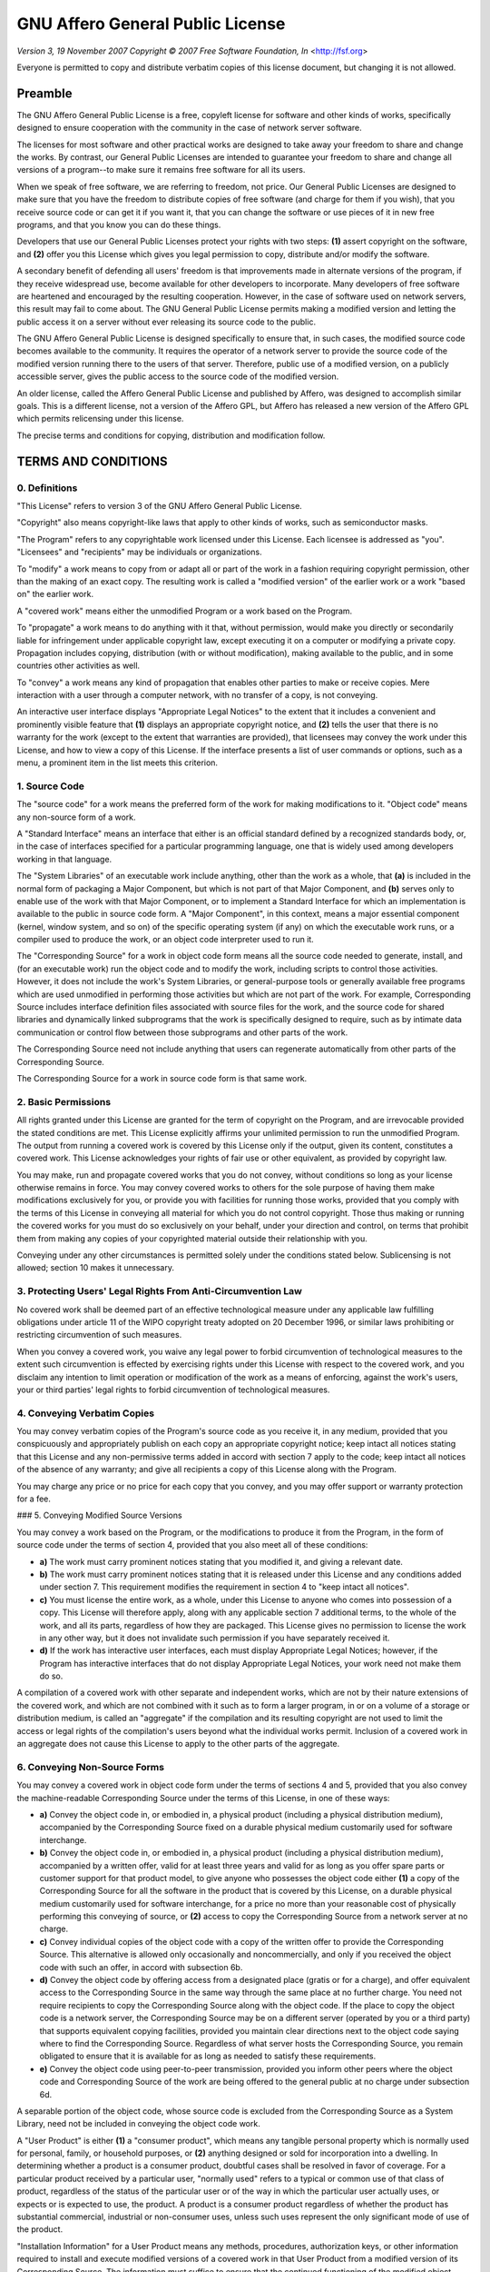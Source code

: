 GNU Affero General Public License
=================================

*Version 3, 19 November 2007*
*Copyright © 2007 Free Software Foundation, In* <http://fsf.org>

Everyone is permitted to copy and distribute verbatim copies
of this license document, but changing it is not allowed.

Preamble
--------

The GNU Affero General Public License is a free, copyleft license for
software and other kinds of works, specifically designed to ensure
cooperation with the community in the case of network server software.

The licenses for most software and other practical works are designed
to take away your freedom to share and change the works.  By contrast,
our General Public Licenses are intended to guarantee your freedom to
share and change all versions of a program--to make sure it remains free
software for all its users.

When we speak of free software, we are referring to freedom, not
price.  Our General Public Licenses are designed to make sure that you
have the freedom to distribute copies of free software (and charge for
them if you wish), that you receive source code or can get it if you
want it, that you can change the software or use pieces of it in new
free programs, and that you know you can do these things.

Developers that use our General Public Licenses protect your rights
with two steps: **(1)** assert copyright on the software, and **(2)** offer
you this License which gives you legal permission to copy, distribute
and/or modify the software.

A secondary benefit of defending all users' freedom is that
improvements made in alternate versions of the program, if they
receive widespread use, become available for other developers to
incorporate.  Many developers of free software are heartened and
encouraged by the resulting cooperation.  However, in the case of
software used on network servers, this result may fail to come about.
The GNU General Public License permits making a modified version and
letting the public access it on a server without ever releasing its
source code to the public.

The GNU Affero General Public License is designed specifically to
ensure that, in such cases, the modified source code becomes available
to the community.  It requires the operator of a network server to
provide the source code of the modified version running there to the
users of that server.  Therefore, public use of a modified version, on
a publicly accessible server, gives the public access to the source
code of the modified version.

An older license, called the Affero General Public License and
published by Affero, was designed to accomplish similar goals.  This is
a different license, not a version of the Affero GPL, but Affero has
released a new version of the Affero GPL which permits relicensing under
this license.

The precise terms and conditions for copying, distribution and
modification follow.

TERMS AND CONDITIONS
--------------------

0. Definitions
~~~~~~~~~~~~~~

"This License" refers to version 3 of the GNU Affero General Public License.

"Copyright" also means copyright-like laws that apply to other kinds of
works, such as semiconductor masks.

"The Program" refers to any copyrightable work licensed under this
License.  Each licensee is addressed as "you".  "Licensees" and
"recipients" may be individuals or organizations.

To "modify" a work means to copy from or adapt all or part of the work
in a fashion requiring copyright permission, other than the making of an
exact copy.  The resulting work is called a "modified version" of the
earlier work or a work "based on" the earlier work.

A "covered work" means either the unmodified Program or a work based
on the Program.

To "propagate" a work means to do anything with it that, without
permission, would make you directly or secondarily liable for
infringement under applicable copyright law, except executing it on a
computer or modifying a private copy.  Propagation includes copying,
distribution (with or without modification), making available to the
public, and in some countries other activities as well.

To "convey" a work means any kind of propagation that enables other
parties to make or receive copies.  Mere interaction with a user through
a computer network, with no transfer of a copy, is not conveying.

An interactive user interface displays "Appropriate Legal Notices"
to the extent that it includes a convenient and prominently visible
feature that **(1)** displays an appropriate copyright notice, and **(2)**
tells the user that there is no warranty for the work (except to the
extent that warranties are provided), that licensees may convey the
work under this License, and how to view a copy of this License.  If
the interface presents a list of user commands or options, such as a
menu, a prominent item in the list meets this criterion.

1. Source Code
~~~~~~~~~~~~~~

The "source code" for a work means the preferred form of the work
for making modifications to it. "Object code" means any non-source
form of a work.

A "Standard Interface" means an interface that either is an official
standard defined by a recognized standards body, or, in the case of
interfaces specified for a particular programming language, one that
is widely used among developers working in that language.

The "System Libraries" of an executable work include anything, other
than the work as a whole, that **(a)** is included in the normal form of
packaging a Major Component, but which is not part of that Major
Component, and **(b)** serves only to enable use of the work with that
Major Component, or to implement a Standard Interface for which an
implementation is available to the public in source code form.  A
"Major Component", in this context, means a major essential component
(kernel, window system, and so on) of the specific operating system
(if any) on which the executable work runs, or a compiler used to
produce the work, or an object code interpreter used to run it.

The "Corresponding Source" for a work in object code form means all
the source code needed to generate, install, and (for an executable
work) run the object code and to modify the work, including scripts to
control those activities.  However, it does not include the work's
System Libraries, or general-purpose tools or generally available free
programs which are used unmodified in performing those activities but
which are not part of the work.  For example, Corresponding Source
includes interface definition files associated with source files for
the work, and the source code for shared libraries and dynamically
linked subprograms that the work is specifically designed to require,
such as by intimate data communication or control flow between those
subprograms and other parts of the work.

The Corresponding Source need not include anything that users
can regenerate automatically from other parts of the Corresponding
Source.

The Corresponding Source for a work in source code form is that
same work.

2. Basic Permissions
~~~~~~~~~~~~~~~~~~~~

All rights granted under this License are granted for the term of
copyright on the Program, and are irrevocable provided the stated
conditions are met.  This License explicitly affirms your unlimited
permission to run the unmodified Program.  The output from running a
covered work is covered by this License only if the output, given its
content, constitutes a covered work.  This License acknowledges your
rights of fair use or other equivalent, as provided by copyright law.

You may make, run and propagate covered works that you do not
convey, without conditions so long as your license otherwise remains
in force.  You may convey covered works to others for the sole purpose
of having them make modifications exclusively for you, or provide you
with facilities for running those works, provided that you comply with
the terms of this License in conveying all material for which you do
not control copyright.  Those thus making or running the covered works
for you must do so exclusively on your behalf, under your direction
and control, on terms that prohibit them from making any copies of
your copyrighted material outside their relationship with you.

Conveying under any other circumstances is permitted solely under
the conditions stated below.  Sublicensing is not allowed; section 10
makes it unnecessary.

3. Protecting Users' Legal Rights From Anti-Circumvention Law
~~~~~~~~~~~~~~~~~~~~~~~~~~~~~~~~~~~~~~~~~~~~~~~~~~~~~~~~~~~~~

No covered work shall be deemed part of an effective technological
measure under any applicable law fulfilling obligations under article
11 of the WIPO copyright treaty adopted on 20 December 1996, or
similar laws prohibiting or restricting circumvention of such
measures.

When you convey a covered work, you waive any legal power to forbid
circumvention of technological measures to the extent such circumvention
is effected by exercising rights under this License with respect to
the covered work, and you disclaim any intention to limit operation or
modification of the work as a means of enforcing, against the work's
users, your or third parties' legal rights to forbid circumvention of
technological measures.

4. Conveying Verbatim Copies
~~~~~~~~~~~~~~~~~~~~~~~~~~~~

You may convey verbatim copies of the Program's source code as you
receive it, in any medium, provided that you conspicuously and
appropriately publish on each copy an appropriate copyright notice;
keep intact all notices stating that this License and any
non-permissive terms added in accord with section 7 apply to the code;
keep intact all notices of the absence of any warranty; and give all
recipients a copy of this License along with the Program.

You may charge any price or no price for each copy that you convey,
and you may offer support or warranty protection for a fee.

### 5. Conveying Modified Source Versions

You may convey a work based on the Program, or the modifications to
produce it from the Program, in the form of source code under the
terms of section 4, provided that you also meet all of these conditions:

* **a)** The work must carry prominent notices stating that you modified
  it, and giving a relevant date.
* **b)** The work must carry prominent notices stating that it is
  released under this License and any conditions added under section 7.
  This requirement modifies the requirement in section 4 to
  "keep intact all notices".
* **c)** You must license the entire work, as a whole, under this
  License to anyone who comes into possession of a copy.  This
  License will therefore apply, along with any applicable section 7
  additional terms, to the whole of the work, and all its parts,
  regardless of how they are packaged.  This License gives no
  permission to license the work in any other way, but it does not
  invalidate such permission if you have separately received it.
* **d)** If the work has interactive user interfaces, each must display
  Appropriate Legal Notices; however, if the Program has interactive
  interfaces that do not display Appropriate Legal Notices, your
  work need not make them do so.

A compilation of a covered work with other separate and independent
works, which are not by their nature extensions of the covered work,
and which are not combined with it such as to form a larger program,
in or on a volume of a storage or distribution medium, is called an
"aggregate" if the compilation and its resulting copyright are not
used to limit the access or legal rights of the compilation's users
beyond what the individual works permit.  Inclusion of a covered work
in an aggregate does not cause this License to apply to the other
parts of the aggregate.

6. Conveying Non-Source Forms
~~~~~~~~~~~~~~~~~~~~~~~~~~~~~

You may convey a covered work in object code form under the terms
of sections 4 and 5, provided that you also convey the
machine-readable Corresponding Source under the terms of this License,
in one of these ways:

* **a)** Convey the object code in, or embodied in, a physical product
  (including a physical distribution medium), accompanied by the
  Corresponding Source fixed on a durable physical medium
  customarily used for software interchange.
* **b)** Convey the object code in, or embodied in, a physical product
  (including a physical distribution medium), accompanied by a
  written offer, valid for at least three years and valid for as
  long as you offer spare parts or customer support for that product
  model, to give anyone who possesses the object code either **(1)** a
  copy of the Corresponding Source for all the software in the
  product that is covered by this License, on a durable physical
  medium customarily used for software interchange, for a price no
  more than your reasonable cost of physically performing this
  conveying of source, or **(2)** access to copy the
  Corresponding Source from a network server at no charge.
* **c)** Convey individual copies of the object code with a copy of the
  written offer to provide the Corresponding Source.  This
  alternative is allowed only occasionally and noncommercially, and
  only if you received the object code with such an offer, in accord
  with subsection 6b.
* **d)** Convey the object code by offering access from a designated
  place (gratis or for a charge), and offer equivalent access to the
  Corresponding Source in the same way through the same place at no
  further charge.  You need not require recipients to copy the
  Corresponding Source along with the object code.  If the place to
  copy the object code is a network server, the Corresponding Source
  may be on a different server (operated by you or a third party)
  that supports equivalent copying facilities, provided you maintain
  clear directions next to the object code saying where to find the
  Corresponding Source.  Regardless of what server hosts the
  Corresponding Source, you remain obligated to ensure that it is
  available for as long as needed to satisfy these requirements.
* **e)** Convey the object code using peer-to-peer transmission, provided
  you inform other peers where the object code and Corresponding
  Source of the work are being offered to the general public at no
  charge under subsection 6d.

A separable portion of the object code, whose source code is excluded
from the Corresponding Source as a System Library, need not be
included in conveying the object code work.

A "User Product" is either **(1)** a "consumer product", which means any
tangible personal property which is normally used for personal, family,
or household purposes, or **(2)** anything designed or sold for incorporation
into a dwelling.  In determining whether a product is a consumer product,
doubtful cases shall be resolved in favor of coverage.  For a particular
product received by a particular user, "normally used" refers to a
typical or common use of that class of product, regardless of the status
of the particular user or of the way in which the particular user
actually uses, or expects or is expected to use, the product.  A product
is a consumer product regardless of whether the product has substantial
commercial, industrial or non-consumer uses, unless such uses represent
the only significant mode of use of the product.

"Installation Information" for a User Product means any methods,
procedures, authorization keys, or other information required to install
and execute modified versions of a covered work in that User Product from
a modified version of its Corresponding Source.  The information must
suffice to ensure that the continued functioning of the modified object
code is in no case prevented or interfered with solely because
modification has been made.

If you convey an object code work under this section in, or with, or
specifically for use in, a User Product, and the conveying occurs as
part of a transaction in which the right of possession and use of the
User Product is transferred to the recipient in perpetuity or for a
fixed term (regardless of how the transaction is characterized), the
Corresponding Source conveyed under this section must be accompanied
by the Installation Information.  But this requirement does not apply
if neither you nor any third party retains the ability to install
modified object code on the User Product (for example, the work has
been installed in ROM).

The requirement to provide Installation Information does not include a
requirement to continue to provide support service, warranty, or updates
for a work that has been modified or installed by the recipient, or for
the User Product in which it has been modified or installed.  Access to a
network may be denied when the modification itself materially and
adversely affects the operation of the network or violates the rules and
protocols for communication across the network.

Corresponding Source conveyed, and Installation Information provided,
in accord with this section must be in a format that is publicly
documented (and with an implementation available to the public in
source code form), and must require no special password or key for
unpacking, reading or copying.

7. Additional Terms
~~~~~~~~~~~~~~~~~~~

"Additional permissions" are terms that supplement the terms of this
License by making exceptions from one or more of its conditions.
Additional permissions that are applicable to the entire Program shall
be treated as though they were included in this License, to the extent
that they are valid under applicable law.  If additional permissions
apply only to part of the Program, that part may be used separately
under those permissions, but the entire Program remains governed by
this License without regard to the additional permissions.

When you convey a copy of a covered work, you may at your option
remove any additional permissions from that copy, or from any part of
it.  (Additional permissions may be written to require their own
removal in certain cases when you modify the work.)  You may place
additional permissions on material, added by you to a covered work,
for which you have or can give appropriate copyright permission.

Notwithstanding any other provision of this License, for material you
add to a covered work, you may (if authorized by the copyright holders of
that material) supplement the terms of this License with terms:

* **a)** Disclaiming warranty or limiting liability differently from the
  terms of sections 15 and 16 of this License; or
* **b)** Requiring preservation of specified reasonable legal notices or
  author attributions in that material or in the Appropriate Legal
  Notices displayed by works containing it; or
* **c)** Prohibiting misrepresentation of the origin of that material, or
  requiring that modified versions of such material be marked in
  reasonable ways as different from the original version; or
* **d)** Limiting the use for publicity purposes of names of licensors or
  authors of the material; or
* **e)** Declining to grant rights under trademark law for use of some
  trade names, trademarks, or service marks; or
* **f)** Requiring indemnification of licensors and authors of that
  material by anyone who conveys the material (or modified versions of
  it) with contractual assumptions of liability to the recipient, for
  any liability that these contractual assumptions directly impose on
  those licensors and authors.

All other non-permissive additional terms are considered "further
restrictions" within the meaning of section 10.  If the Program as you
received it, or any part of it, contains a notice stating that it is
governed by this License along with a term that is a further
restriction, you may remove that term.  If a license document contains
a further restriction but permits relicensing or conveying under this
License, you may add to a covered work material governed by the terms
of that license document, provided that the further restriction does
not survive such relicensing or conveying.

If you add terms to a covered work in accord with this section, you
must place, in the relevant source files, a statement of the
additional terms that apply to those files, or a notice indicating
where to find the applicable terms.

Additional terms, permissive or non-permissive, may be stated in the
form of a separately written license, or stated as exceptions;
the above requirements apply either way.

8. Termination
~~~~~~~~~~~~~~

You may not propagate or modify a covered work except as expressly
provided under this License.  Any attempt otherwise to propagate or
modify it is void, and will automatically terminate your rights under
this License (including any patent licenses granted under the third
paragraph of section 11).

However, if you cease all violation of this License, then your
license from a particular copyright holder is reinstated **(a)**
provisionally, unless and until the copyright holder explicitly and
finally terminates your license, and **(b)** permanently, if the copyright
holder fails to notify you of the violation by some reasonable means
prior to 60 days after the cessation.

Moreover, your license from a particular copyright holder is
reinstated permanently if the copyright holder notifies you of the
violation by some reasonable means, this is the first time you have
received notice of violation of this License (for any work) from that
copyright holder, and you cure the violation prior to 30 days after
your receipt of the notice.

Termination of your rights under this section does not terminate the
licenses of parties who have received copies or rights from you under
this License.  If your rights have been terminated and not permanently
reinstated, you do not qualify to receive new licenses for the same
material under section 10.

9. Acceptance Not Required for Having Copies
~~~~~~~~~~~~~~~~~~~~~~~~~~~~~~~~~~~~~~~~~~~~

You are not required to accept this License in order to receive or
run a copy of the Program.  Ancillary propagation of a covered work
occurring solely as a consequence of using peer-to-peer transmission
to receive a copy likewise does not require acceptance.  However,
nothing other than this License grants you permission to propagate or
modify any covered work.  These actions infringe copyright if you do
not accept this License.  Therefore, by modifying or propagating a
covered work, you indicate your acceptance of this License to do so.

10. Automatic Licensing of Downstream Recipients
~~~~~~~~~~~~~~~~~~~~~~~~~~~~~~~~~~~~~~~~~~~~~~~~

Each time you convey a covered work, the recipient automatically
receives a license from the original licensors, to run, modify and
propagate that work, subject to this License.  You are not responsible
for enforcing compliance by third parties with this License.

An "entity transaction" is a transaction transferring control of an
organization, or substantially all assets of one, or subdividing an
organization, or merging organizations.  If propagation of a covered
work results from an entity transaction, each party to that
transaction who receives a copy of the work also receives whatever
licenses to the work the party's predecessor in interest had or could
give under the previous paragraph, plus a right to possession of the
Corresponding Source of the work from the predecessor in interest, if
the predecessor has it or can get it with reasonable efforts.

You may not impose any further restrictions on the exercise of the
rights granted or affirmed under this License.  For example, you may
not impose a license fee, royalty, or other charge for exercise of
rights granted under this License, and you may not initiate litigation
(including a cross-claim or counterclaim in a lawsuit) alleging that
any patent claim is infringed by making, using, selling, offering for
sale, or importing the Program or any portion of it.

11. Patents
~~~~~~~~~~~

A "contributor" is a copyright holder who authorizes use under this
License of the Program or a work on which the Program is based.  The
work thus licensed is called the contributor's "contributor version".

A contributor's "essential patent claims" are all patent claims
owned or controlled by the contributor, whether already acquired or
hereafter acquired, that would be infringed by some manner, permitted
by this License, of making, using, or selling its contributor version,
but do not include claims that would be infringed only as a
consequence of further modification of the contributor version.  For
purposes of this definition, "control" includes the right to grant
patent sublicenses in a manner consistent with the requirements of
this License.

Each contributor grants you a non-exclusive, worldwide, royalty-free
patent license under the contributor's essential patent claims, to
make, use, sell, offer for sale, import and otherwise run, modify and
propagate the contents of its contributor version.

In the following three paragraphs, a "patent license" is any express
agreement or commitment, however denominated, not to enforce a patent
(such as an express permission to practice a patent or covenant not to
sue for patent infringement).  To "grant" such a patent license to a
party means to make such an agreement or commitment not to enforce a
patent against the party.

If you convey a covered work, knowingly relying on a patent license,
and the Corresponding Source of the work is not available for anyone
to copy, free of charge and under the terms of this License, through a
publicly available network server or other readily accessible means,
then you must either **(1)** cause the Corresponding Source to be so
available, or **(2)** arrange to deprive yourself of the benefit of the
patent license for this particular work, or **(3)** arrange, in a manner
consistent with the requirements of this License, to extend the patent
license to downstream recipients.  "Knowingly relying" means you have
actual knowledge that, but for the patent license, your conveying the
covered work in a country, or your recipient's use of the covered work
in a country, would infringe one or more identifiable patents in that
country that you have reason to believe are valid.

If, pursuant to or in connection with a single transaction or
arrangement, you convey, or propagate by procuring conveyance of, a
covered work, and grant a patent license to some of the parties
receiving the covered work authorizing them to use, propagate, modify
or convey a specific copy of the covered work, then the patent license
you grant is automatically extended to all recipients of the covered
work and works based on it.

A patent license is "discriminatory" if it does not include within
the scope of its coverage, prohibits the exercise of, or is
conditioned on the non-exercise of one or more of the rights that are
specifically granted under this License.  You may not convey a covered
work if you are a party to an arrangement with a third party that is
in the business of distributing software, under which you make payment
to the third party based on the extent of your activity of conveying
the work, and under which the third party grants, to any of the
parties who would receive the covered work from you, a discriminatory
patent license **(a)** in connection with copies of the covered work
conveyed by you (or copies made from those copies), or **(b)** primarily
for and in connection with specific products or compilations that
contain the covered work, unless you entered into that arrangement,
or that patent license was granted, prior to 28 March 2007.

Nothing in this License shall be construed as excluding or limiting
any implied license or other defenses to infringement that may
otherwise be available to you under applicable patent law.

12. No Surrender of Others' Freedom
~~~~~~~~~~~~~~~~~~~~~~~~~~~~~~~~~~~

If conditions are imposed on you (whether by court order, agreement or
otherwise) that contradict the conditions of this License, they do not
excuse you from the conditions of this License.  If you cannot convey a
covered work so as to satisfy simultaneously your obligations under this
License and any other pertinent obligations, then as a consequence you may
not convey it at all.  For example, if you agree to terms that obligate you
to collect a royalty for further conveying from those to whom you convey
the Program, the only way you could satisfy both those terms and this
License would be to refrain entirely from conveying the Program.

13. Remote Network Interaction; Use with the GNU General Public License
~~~~~~~~~~~~~~~~~~~~~~~~~~~~~~~~~~~~~~~~~~~~~~~~~~~~~~~~~~~~~~~~~~~~~~~

Notwithstanding any other provision of this License, if you modify the
Program, your modified version must prominently offer all users
interacting with it remotely through a computer network (if your version
supports such interaction) an opportunity to receive the Corresponding
Source of your version by providing access to the Corresponding Source
from a network server at no charge, through some standard or customary
means of facilitating copying of software.  This Corresponding Source
shall include the Corresponding Source for any work covered by version 3
of the GNU General Public License that is incorporated pursuant to the
following paragraph.

Notwithstanding any other provision of this License, you have
permission to link or combine any covered work with a work licensed
under version 3 of the GNU General Public License into a single
combined work, and to convey the resulting work.  The terms of this
License will continue to apply to the part which is the covered work,
but the work with which it is combined will remain governed by version
3 of the GNU General Public License.

14. Revised Versions of this License
~~~~~~~~~~~~~~~~~~~~~~~~~~~~~~~~~~~~

The Free Software Foundation may publish revised and/or new versions of
the GNU Affero General Public License from time to time.  Such new versions
will be similar in spirit to the present version, but may differ in detail to
address new problems or concerns.

Each version is given a distinguishing version number.  If the
Program specifies that a certain numbered version of the GNU Affero General
Public License "or any later version" applies to it, you have the
option of following the terms and conditions either of that numbered
version or of any later version published by the Free Software
Foundation.  If the Program does not specify a version number of the
GNU Affero General Public License, you may choose any version ever published
by the Free Software Foundation.

If the Program specifies that a proxy can decide which future
versions of the GNU Affero General Public License can be used, that proxy's
public statement of acceptance of a version permanently authorizes you
to choose that version for the Program.

Later license versions may give you additional or different
permissions.  However, no additional obligations are imposed on any
author or copyright holder as a result of your choosing to follow a
later version.

15. Disclaimer of Warranty
~~~~~~~~~~~~~~~~~~~~~~~~~~

THERE IS NO WARRANTY FOR THE PROGRAM, TO THE EXTENT PERMITTED BY
APPLICABLE LAW.  EXCEPT WHEN OTHERWISE STATED IN WRITING THE COPYRIGHT
HOLDERS AND/OR OTHER PARTIES PROVIDE THE PROGRAM "AS IS" WITHOUT WARRANTY
OF ANY KIND, EITHER EXPRESSED OR IMPLIED, INCLUDING, BUT NOT LIMITED TO,
THE IMPLIED WARRANTIES OF MERCHANTABILITY AND FITNESS FOR A PARTICULAR
PURPOSE.  THE ENTIRE RISK AS TO THE QUALITY AND PERFORMANCE OF THE PROGRAM
IS WITH YOU.  SHOULD THE PROGRAM PROVE DEFECTIVE, YOU ASSUME THE COST OF
ALL NECESSARY SERVICING, REPAIR OR CORRECTION.

16. Limitation of Liability
~~~~~~~~~~~~~~~~~~~~~~~~~~~

IN NO EVENT UNLESS REQUIRED BY APPLICABLE LAW OR AGREED TO IN WRITING
WILL ANY COPYRIGHT HOLDER, OR ANY OTHER PARTY WHO MODIFIES AND/OR CONVEYS
THE PROGRAM AS PERMITTED ABOVE, BE LIABLE TO YOU FOR DAMAGES, INCLUDING ANY
GENERAL, SPECIAL, INCIDENTAL OR CONSEQUENTIAL DAMAGES ARISING OUT OF THE
USE OR INABILITY TO USE THE PROGRAM (INCLUDING BUT NOT LIMITED TO LOSS OF
DATA OR DATA BEING RENDERED INACCURATE OR LOSSES SUSTAINED BY YOU OR THIRD
PARTIES OR A FAILURE OF THE PROGRAM TO OPERATE WITH ANY OTHER PROGRAMS),
EVEN IF SUCH HOLDER OR OTHER PARTY HAS BEEN ADVISED OF THE POSSIBILITY OF
SUCH DAMAGES.

17. Interpretation of Sections 15 and 16
~~~~~~~~~~~~~~~~~~~~~~~~~~~~~~~~~~~~~~~~

If the disclaimer of warranty and limitation of liability provided
above cannot be given local legal effect according to their terms,
reviewing courts shall apply local law that most closely approximates
an absolute waiver of all civil liability in connection with the
Program, unless a warranty or assumption of liability accompanies a
copy of the Program in return for a fee.

*END OF TERMS AND CONDITIONS*

How to Apply These Terms to Your New Programs
---------------------------------------------

If you develop a new program, and you want it to be of the greatest
possible use to the public, the best way to achieve this is to make it
free software which everyone can redistribute and change under these terms.

To do so, attach the following notices to the program.  It is safest
to attach them to the start of each source file to most effectively
state the exclusion of warranty; and each file should have at least
the "copyright" line and a pointer to where the full notice is found.

::

    <one line to give the program's name and a brief idea of what it does.>
    Copyright (C) <year>  <name of author>

    This program is free software: you can redistribute it and/or modify
    it under the terms of the GNU Affero General Public License as published by
    the Free Software Foundation, either version 3 of the License, or
    (at your option) any later version.

    This program is distributed in the hope that it will be useful,
    but WITHOUT ANY WARRANTY; without even the implied warranty of
    MERCHANTABILITY or FITNESS FOR A PARTICULAR PURPOSE.  See the
    GNU Affero General Public License for more details.

    You should have received a copy of the GNU Affero General Public License
    along with this program.  If not, see <http://www.gnu.org/licenses/>.

Also add information on how to contact you by electronic and paper mail.

If your software can interact with users remotely through a computer
network, you should also make sure that it provides a way for users to
get its source.  For example, if your program is a web application, its
interface could display a "Source" link that leads users to an archive
of the code.  There are many ways you could offer source, and different
solutions will be better for different programs; see section 13 for the
specific requirements.

You should also get your employer (if you work as a programmer) or school,
if any, to sign a "copyright disclaimer" for the program, if necessary.
For more information on this, and how to apply and follow the GNU AGPL, see
<http://www.gnu.org/licenses/>.
